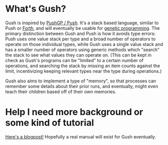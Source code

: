 * What's Gush?

Gush is inspired by [[http://faculty.hampshire.edu/lspector/push.html][PushGP / Push]].  It's a stack based language,
similar to Push or [[https://en.wikipedia.org/wiki/Forth_%28programming_language%29][Forth]], and will eventually be usable for [[https://en.wikipedia.org/wiki/Genetic_programming][genetic programming]].
The primary distinction between Gush and Push is how it avoids
type errors: Push uses one value stack per type and a broad number of
operators to operate on those individual types, while Gush uses a
single value stack and has a smaller number of operators using
generic methods which "search" the stack to see what values they
can operate on.  (This can be kept in check as Gush's programs can
be "limited" to a certain number of operations, and searching the
stack by missing an item counts against the limit, incentivizing
keeping relevant types near the type during operations.)

Gush also aims to implement a type of "memory", so that processes
can remember some details about their prior runs, and eventually,
might even teach their children based off of their own memories.

* Help I need more background or some kind of tutorial

[[https://dustycloud.org/blog/gush-intro/][Here's a blogpost!]]
Hopefully a real manual will exist for Gush eventually.
